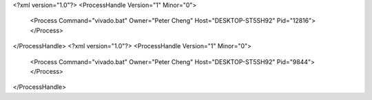 <?xml version="1.0"?>
<ProcessHandle Version="1" Minor="0">
    <Process Command="vivado.bat" Owner="Peter Cheng" Host="DESKTOP-ST5SH92" Pid="12816">
    </Process>
</ProcessHandle>
<?xml version="1.0"?>
<ProcessHandle Version="1" Minor="0">
    <Process Command="vivado.bat" Owner="Peter Cheng" Host="DESKTOP-ST5SH92" Pid="9844">
    </Process>
</ProcessHandle>
